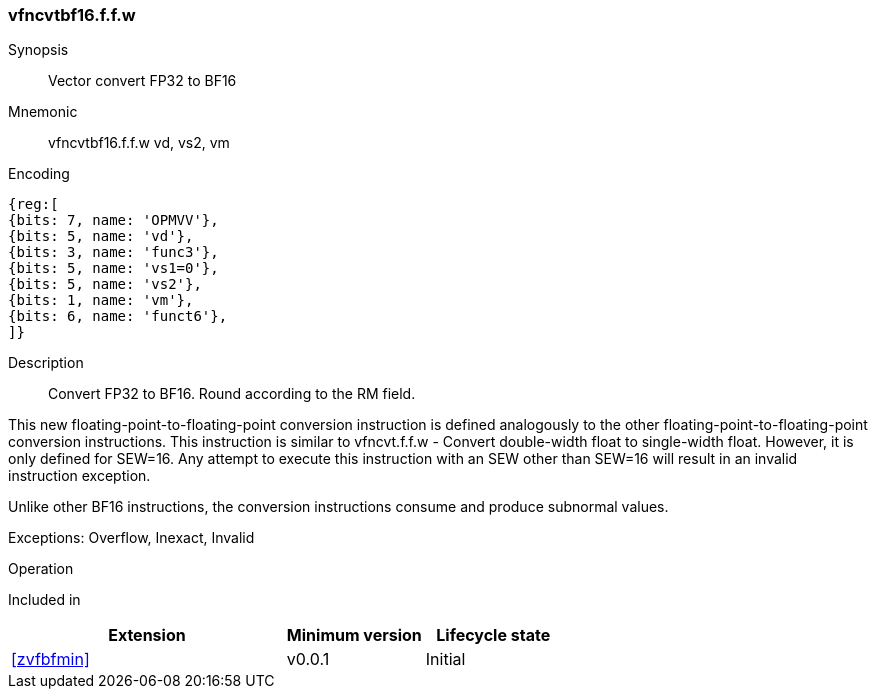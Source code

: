 [#insns-vfncvtbf16.f.f.w, reftext="Vector convert FP32 to BF16"]
=== vfncvtbf16.f.f.w

Synopsis::
Vector convert FP32 to BF16

Mnemonic::
vfncvtbf16.f.f.w vd, vs2, vm

Encoding::
[wavedrom, , svg]
....
{reg:[
{bits: 7, name: 'OPMVV'},
{bits: 5, name: 'vd'},
{bits: 3, name: 'func3'},
{bits: 5, name: 'vs1=0'},
{bits: 5, name: 'vs2'},
{bits: 1, name: 'vm'},
{bits: 6, name: 'funct6'},
]}
....

Description:: 
Convert FP32 to BF16. Round according to the RM field. 

This new floating-point-to-floating-point conversion instruction is defined analogously to the other floating-point-to-floating-point conversion instructions.
This instruction is similar to vfncvt.f.f.w - Convert double-width float to single-width float. However, it is only defined for SEW=16.
Any attempt to execute this instruction with an SEW other than SEW=16 will result in an invalid instruction exception.

Unlike other BF16 instructions, the conversion instructions consume and produce subnormal values.

Exceptions: Overflow, Inexact, Invalid

Operation::
--

--

Included in::
[%header,cols="4,2,2"]
|===
|Extension
|Minimum version
|Lifecycle state

| <<zvfbfmin>>
| v0.0.1
| Initial
|===


